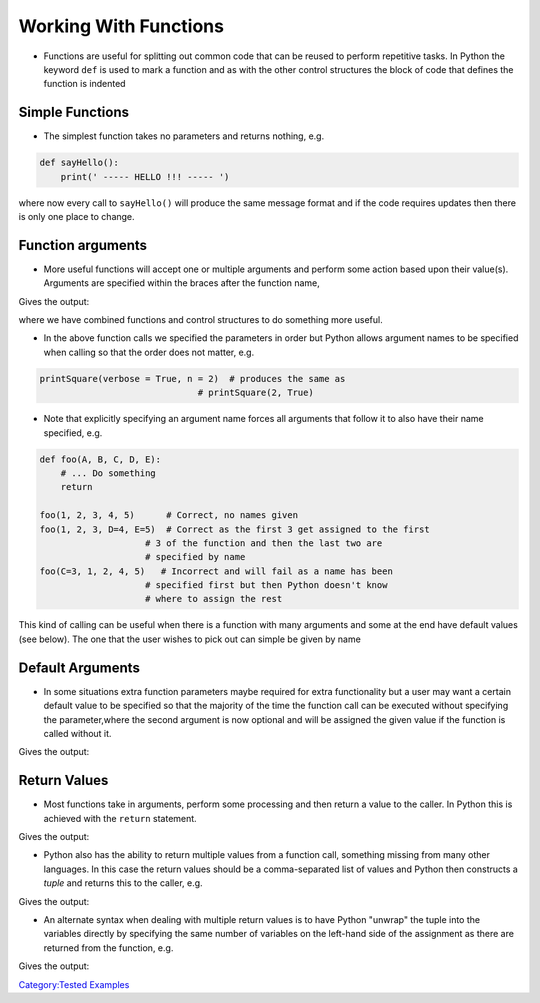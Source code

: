 .. _working_with_functions:

======================
Working With Functions
======================

-  Functions are useful for splitting out common code that can be reused
   to perform repetitive tasks. In Python the keyword ``def`` is used to
   mark a function and as with the other control structures the block of
   code that defines the function is indented

Simple Functions
================

-  The simplest function takes no parameters and returns nothing, e.g.

.. code:: python

   def sayHello():
       print(' ----- HELLO !!! ----- ')

where now every call to ``sayHello()`` will produce the same message
format and if the code requires updates then there is only one place to
change.

Function arguments
==================

-  More useful functions will accept one or multiple arguments and
   perform some action based upon their value(s). Arguments are
   specified within the braces after the function name,

.. testcode:: function1

   def printSquare(n, verbose):
       if verbose == True:
           print( 'The square of ' + str(n) + ' is: ' + str(n*n))
       elif verbose == False:
           print(str(n*n))
       else:
           print('Invalid verbose argument passed')

   printSquare(2, True)  # Produces long string
   printSquare(3, False) # Produces short string
   printSquare(3,5)      # Produces error message

Gives the output:

.. testoutput:: function1

     The square of 2 is: 4
     9
     Invalid verbose argument passed

where we have combined functions and control structures to do something
more useful.

-  In the above function calls we specified the parameters in order but
   Python allows argument names to be specified when calling so that the
   order does not matter, e.g.

.. code:: python

   printSquare(verbose = True, n = 2)  # produces the same as
                                 # printSquare(2, True)

-  Note that explicitly specifying an argument name forces all arguments
   that follow it to also have their name specified, e.g.

.. code:: python

   def foo(A, B, C, D, E):
       # ... Do something
       return

   foo(1, 2, 3, 4, 5)      # Correct, no names given
   foo(1, 2, 3, D=4, E=5)  # Correct as the first 3 get assigned to the first
                       # 3 of the function and then the last two are
                       # specified by name
   foo(C=3, 1, 2, 4, 5)   # Incorrect and will fail as a name has been
                       # specified first but then Python doesn't know
                       # where to assign the rest

This kind of calling can be useful when there is a function with many
arguments and some at the end have default values (see below). The one
that the user wishes to pick out can simple be given by name

Default Arguments
=================

-  In some situations extra function parameters maybe required for extra
   functionality but a user may want a certain default value to be
   specified so that the majority of the time the function call can be
   executed without specifying the parameter,where the second argument is
   now optional and will be assigned the given value if the function is
   called without it.

.. testcode:: function2

   def printSquare(n, verbose = False):

       if verbose == True:
           print( 'The square of ' + str(n) + ' is: ' + str(n*n))
       elif verbose == False:
           print(str(n*n))
       else:
           print('Invalid verbose argument passed')
       return

   printSquare(2)                               # Produces short message
   printSquare(2, verbose = True)  # Produces long message

Gives the output:

.. testoutput:: function2

    4
    The square of 2 is: 4


Return Values
=============

-  Most functions take in arguments, perform some processing and then
   return a value to the caller. In Python this is achieved with the
   ``return`` statement.

.. testcode:: function3

   def square(n):
       return n*n

   two_squared = square(2)
   # or print it as before
   print(square(2))

Gives the output:

.. testoutput:: function3

    4

-  Python also has the ability to return multiple values from a function
   call, something missing from many other languages. In this case the
   return values should be a comma-separated list of values and Python
   then constructs a *tuple* and returns this to the caller, e.g.

.. testcode:: function4

   def square(x,y):
       return x*x, y*y

   t = square(2,3)
   print(t)
   # Now access the tuple with usual operations

Gives the output:

.. testoutput:: function4

    (4, 9)

-  An alternate syntax when dealing with multiple return values is to
   have Python "unwrap" the tuple into the variables directly by
   specifying the same number of variables on the left-hand side of the
   assignment as there are returned from the function, e.g.

.. testcode:: function5

   def square(x,y):
       return x*x, y*y

   xsq, ysq = square(2,3)
   print(xsq)  # Prints 4
   print(ysq)  # Prints 9
   # Tuple has vanished!

Gives the output:

.. testoutput:: function5

    4
    9

`Category:Tested Examples <Category:Tested_Examples>`__
